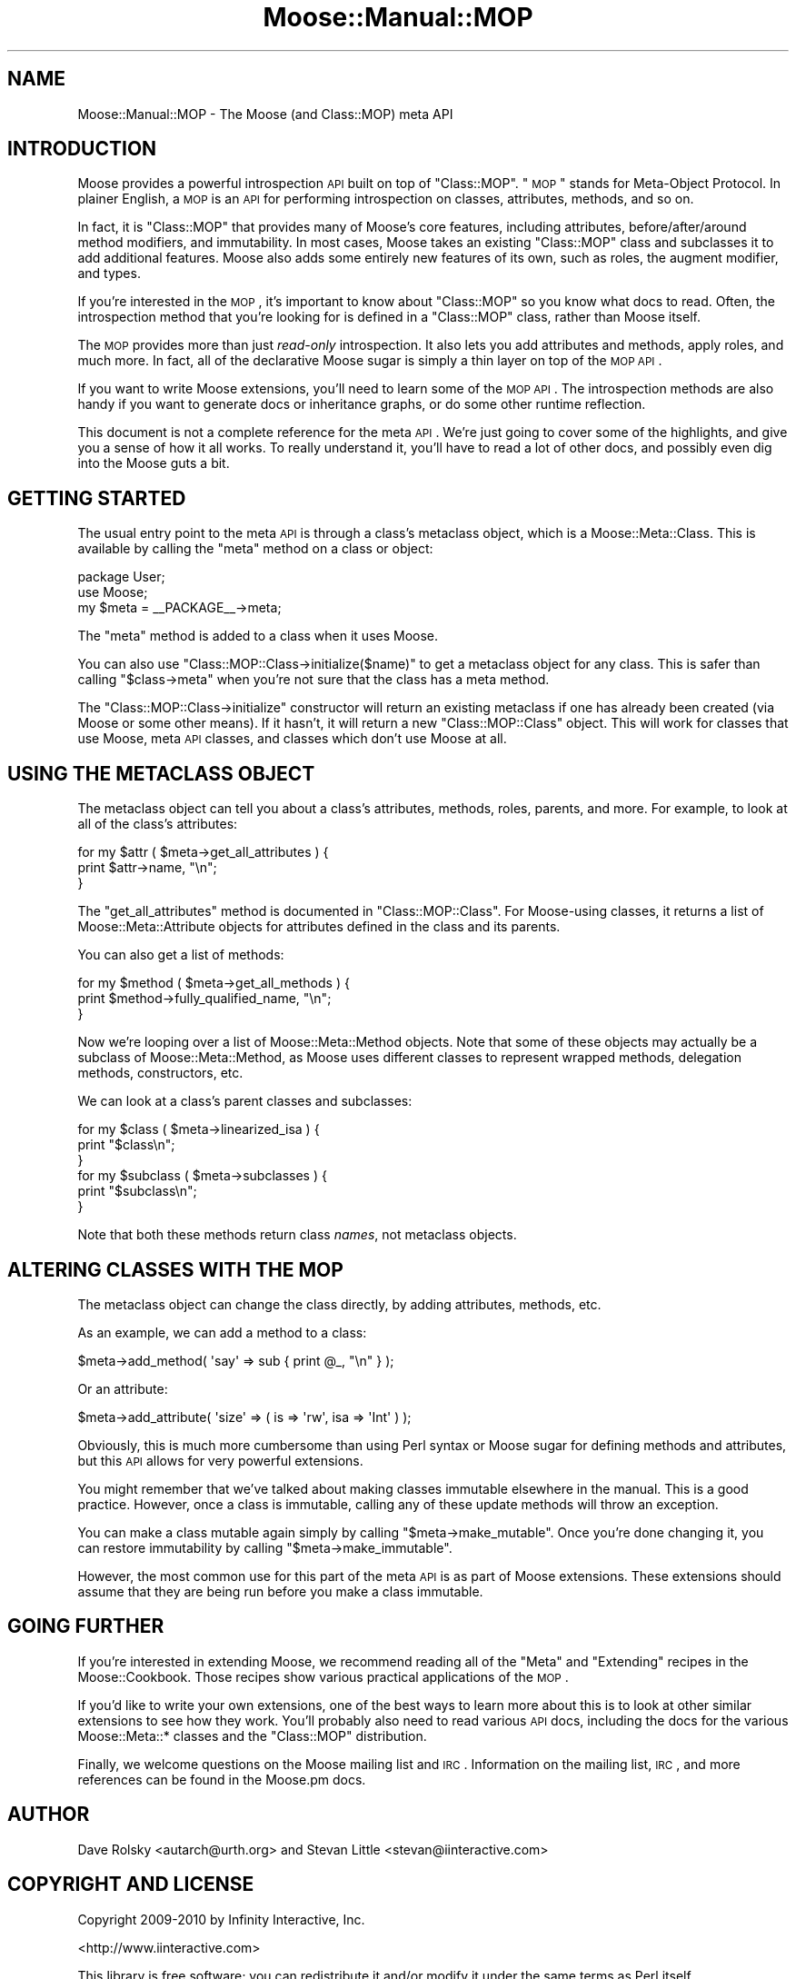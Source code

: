 .\" Automatically generated by Pod::Man 2.23 (Pod::Simple 3.14)
.\"
.\" Standard preamble:
.\" ========================================================================
.de Sp \" Vertical space (when we can't use .PP)
.if t .sp .5v
.if n .sp
..
.de Vb \" Begin verbatim text
.ft CW
.nf
.ne \\$1
..
.de Ve \" End verbatim text
.ft R
.fi
..
.\" Set up some character translations and predefined strings.  \*(-- will
.\" give an unbreakable dash, \*(PI will give pi, \*(L" will give a left
.\" double quote, and \*(R" will give a right double quote.  \*(C+ will
.\" give a nicer C++.  Capital omega is used to do unbreakable dashes and
.\" therefore won't be available.  \*(C` and \*(C' expand to `' in nroff,
.\" nothing in troff, for use with C<>.
.tr \(*W-
.ds C+ C\v'-.1v'\h'-1p'\s-2+\h'-1p'+\s0\v'.1v'\h'-1p'
.ie n \{\
.    ds -- \(*W-
.    ds PI pi
.    if (\n(.H=4u)&(1m=24u) .ds -- \(*W\h'-12u'\(*W\h'-12u'-\" diablo 10 pitch
.    if (\n(.H=4u)&(1m=20u) .ds -- \(*W\h'-12u'\(*W\h'-8u'-\"  diablo 12 pitch
.    ds L" ""
.    ds R" ""
.    ds C` ""
.    ds C' ""
'br\}
.el\{\
.    ds -- \|\(em\|
.    ds PI \(*p
.    ds L" ``
.    ds R" ''
'br\}
.\"
.\" Escape single quotes in literal strings from groff's Unicode transform.
.ie \n(.g .ds Aq \(aq
.el       .ds Aq '
.\"
.\" If the F register is turned on, we'll generate index entries on stderr for
.\" titles (.TH), headers (.SH), subsections (.SS), items (.Ip), and index
.\" entries marked with X<> in POD.  Of course, you'll have to process the
.\" output yourself in some meaningful fashion.
.ie \nF \{\
.    de IX
.    tm Index:\\$1\t\\n%\t"\\$2"
..
.    nr % 0
.    rr F
.\}
.el \{\
.    de IX
..
.\}
.\"
.\" Accent mark definitions (@(#)ms.acc 1.5 88/02/08 SMI; from UCB 4.2).
.\" Fear.  Run.  Save yourself.  No user-serviceable parts.
.    \" fudge factors for nroff and troff
.if n \{\
.    ds #H 0
.    ds #V .8m
.    ds #F .3m
.    ds #[ \f1
.    ds #] \fP
.\}
.if t \{\
.    ds #H ((1u-(\\\\n(.fu%2u))*.13m)
.    ds #V .6m
.    ds #F 0
.    ds #[ \&
.    ds #] \&
.\}
.    \" simple accents for nroff and troff
.if n \{\
.    ds ' \&
.    ds ` \&
.    ds ^ \&
.    ds , \&
.    ds ~ ~
.    ds /
.\}
.if t \{\
.    ds ' \\k:\h'-(\\n(.wu*8/10-\*(#H)'\'\h"|\\n:u"
.    ds ` \\k:\h'-(\\n(.wu*8/10-\*(#H)'\`\h'|\\n:u'
.    ds ^ \\k:\h'-(\\n(.wu*10/11-\*(#H)'^\h'|\\n:u'
.    ds , \\k:\h'-(\\n(.wu*8/10)',\h'|\\n:u'
.    ds ~ \\k:\h'-(\\n(.wu-\*(#H-.1m)'~\h'|\\n:u'
.    ds / \\k:\h'-(\\n(.wu*8/10-\*(#H)'\z\(sl\h'|\\n:u'
.\}
.    \" troff and (daisy-wheel) nroff accents
.ds : \\k:\h'-(\\n(.wu*8/10-\*(#H+.1m+\*(#F)'\v'-\*(#V'\z.\h'.2m+\*(#F'.\h'|\\n:u'\v'\*(#V'
.ds 8 \h'\*(#H'\(*b\h'-\*(#H'
.ds o \\k:\h'-(\\n(.wu+\w'\(de'u-\*(#H)/2u'\v'-.3n'\*(#[\z\(de\v'.3n'\h'|\\n:u'\*(#]
.ds d- \h'\*(#H'\(pd\h'-\w'~'u'\v'-.25m'\f2\(hy\fP\v'.25m'\h'-\*(#H'
.ds D- D\\k:\h'-\w'D'u'\v'-.11m'\z\(hy\v'.11m'\h'|\\n:u'
.ds th \*(#[\v'.3m'\s+1I\s-1\v'-.3m'\h'-(\w'I'u*2/3)'\s-1o\s+1\*(#]
.ds Th \*(#[\s+2I\s-2\h'-\w'I'u*3/5'\v'-.3m'o\v'.3m'\*(#]
.ds ae a\h'-(\w'a'u*4/10)'e
.ds Ae A\h'-(\w'A'u*4/10)'E
.    \" corrections for vroff
.if v .ds ~ \\k:\h'-(\\n(.wu*9/10-\*(#H)'\s-2\u~\d\s+2\h'|\\n:u'
.if v .ds ^ \\k:\h'-(\\n(.wu*10/11-\*(#H)'\v'-.4m'^\v'.4m'\h'|\\n:u'
.    \" for low resolution devices (crt and lpr)
.if \n(.H>23 .if \n(.V>19 \
\{\
.    ds : e
.    ds 8 ss
.    ds o a
.    ds d- d\h'-1'\(ga
.    ds D- D\h'-1'\(hy
.    ds th \o'bp'
.    ds Th \o'LP'
.    ds ae ae
.    ds Ae AE
.\}
.rm #[ #] #H #V #F C
.\" ========================================================================
.\"
.IX Title "Moose::Manual::MOP 3"
.TH Moose::Manual::MOP 3 "2010-11-24" "perl v5.12.3" "User Contributed Perl Documentation"
.\" For nroff, turn off justification.  Always turn off hyphenation; it makes
.\" way too many mistakes in technical documents.
.if n .ad l
.nh
.SH "NAME"
Moose::Manual::MOP \- The Moose (and Class::MOP) meta API
.SH "INTRODUCTION"
.IX Header "INTRODUCTION"
Moose provides a powerful introspection \s-1API\s0 built on top of
\&\f(CW\*(C`Class::MOP\*(C'\fR. \*(L"\s-1MOP\s0\*(R" stands for Meta-Object Protocol. In plainer
English, a \s-1MOP\s0 is an \s-1API\s0 for performing introspection on classes,
attributes, methods, and so on.
.PP
In fact, it is \f(CW\*(C`Class::MOP\*(C'\fR that provides many of Moose's core
features, including attributes, before/after/around method modifiers,
and immutability. In most cases, Moose takes an existing \f(CW\*(C`Class::MOP\*(C'\fR
class and subclasses it to add additional features. Moose also adds
some entirely new features of its own, such as roles, the augment
modifier, and types.
.PP
If you're interested in the \s-1MOP\s0, it's important to know about
\&\f(CW\*(C`Class::MOP\*(C'\fR so you know what docs to read. Often, the introspection
method that you're looking for is defined in a \f(CW\*(C`Class::MOP\*(C'\fR class,
rather than Moose itself.
.PP
The \s-1MOP\s0 provides more than just \fIread-only\fR introspection. It also
lets you add attributes and methods, apply roles, and much more. In
fact, all of the declarative Moose sugar is simply a thin layer on top
of the \s-1MOP\s0 \s-1API\s0.
.PP
If you want to write Moose extensions, you'll need to learn some of
the \s-1MOP\s0 \s-1API\s0. The introspection methods are also handy if you want to
generate docs or inheritance graphs, or do some other runtime
reflection.
.PP
This document is not a complete reference for the meta \s-1API\s0. We're just
going to cover some of the highlights, and give you a sense of how it
all works. To really understand it, you'll have to read a lot of other
docs, and possibly even dig into the Moose guts a bit.
.SH "GETTING STARTED"
.IX Header "GETTING STARTED"
The usual entry point to the meta \s-1API\s0 is through a class's metaclass
object, which is a Moose::Meta::Class. This is available by calling
the \f(CW\*(C`meta\*(C'\fR method on a class or object:
.PP
.Vb 1
\&  package User;
\&
\&  use Moose;
\&
\&  my $meta = _\|_PACKAGE_\|_\->meta;
.Ve
.PP
The \f(CW\*(C`meta\*(C'\fR method is added to a class when it uses Moose.
.PP
You can also use \f(CW\*(C`Class::MOP::Class\->initialize($name)\*(C'\fR to get a
metaclass object for any class. This is safer than calling \f(CW\*(C`$class\->meta\*(C'\fR when you're not sure that the class has a meta method.
.PP
The \f(CW\*(C`Class::MOP::Class\->initialize\*(C'\fR constructor will return an
existing metaclass if one has already been created (via Moose or some
other means). If it hasn't, it will return a new \f(CW\*(C`Class::MOP::Class\*(C'\fR
object. This will work for classes that use Moose, meta \s-1API\s0 classes,
and classes which don't use Moose at all.
.SH "USING THE METACLASS OBJECT"
.IX Header "USING THE METACLASS OBJECT"
The metaclass object can tell you about a class's attributes, methods,
roles, parents, and more. For example, to look at all of the class's
attributes:
.PP
.Vb 3
\&  for my $attr ( $meta\->get_all_attributes ) {
\&      print $attr\->name, "\en";
\&  }
.Ve
.PP
The \f(CW\*(C`get_all_attributes\*(C'\fR method is documented in
\&\f(CW\*(C`Class::MOP::Class\*(C'\fR. For Moose-using classes, it returns a list of
Moose::Meta::Attribute objects for attributes defined in the class
and its parents.
.PP
You can also get a list of methods:
.PP
.Vb 3
\&  for my $method ( $meta\->get_all_methods ) {
\&      print $method\->fully_qualified_name, "\en";
\&  }
.Ve
.PP
Now we're looping over a list of Moose::Meta::Method objects. Note
that some of these objects may actually be a subclass of
Moose::Meta::Method, as Moose uses different classes to represent
wrapped methods, delegation methods, constructors, etc.
.PP
We can look at a class's parent classes and subclasses:
.PP
.Vb 3
\&  for my $class ( $meta\->linearized_isa ) {
\&      print "$class\en";
\&  }
\&
\&  for my $subclass ( $meta\->subclasses ) {
\&      print "$subclass\en";
\&  }
.Ve
.PP
Note that both these methods return class \fInames\fR, not metaclass
objects.
.SH "ALTERING CLASSES WITH THE MOP"
.IX Header "ALTERING CLASSES WITH THE MOP"
The metaclass object can change the class directly, by adding
attributes, methods, etc.
.PP
As an example, we can add a method to a class:
.PP
.Vb 1
\&  $meta\->add_method( \*(Aqsay\*(Aq => sub { print @_, "\en" } );
.Ve
.PP
Or an attribute:
.PP
.Vb 1
\&  $meta\->add_attribute( \*(Aqsize\*(Aq => ( is => \*(Aqrw\*(Aq, isa  => \*(AqInt\*(Aq ) );
.Ve
.PP
Obviously, this is much more cumbersome than using Perl syntax or
Moose sugar for defining methods and attributes, but this \s-1API\s0 allows
for very powerful extensions.
.PP
You might remember that we've talked about making classes immutable
elsewhere in the manual. This is a good practice. However, once a
class is immutable, calling any of these update methods will throw an
exception.
.PP
You can make a class mutable again simply by calling \f(CW\*(C`$meta\->make_mutable\*(C'\fR. Once you're done changing it, you can
restore immutability by calling \f(CW\*(C`$meta\->make_immutable\*(C'\fR.
.PP
However, the most common use for this part of the meta \s-1API\s0 is as
part of Moose extensions. These extensions should assume that they are
being run before you make a class immutable.
.SH "GOING FURTHER"
.IX Header "GOING FURTHER"
If you're interested in extending Moose, we recommend reading all of
the \*(L"Meta\*(R" and \*(L"Extending\*(R" recipes in the Moose::Cookbook. Those
recipes show various practical applications of the \s-1MOP\s0.
.PP
If you'd like to write your own extensions, one of the best ways to
learn more about this is to look at other similar extensions to see
how they work. You'll probably also need to read various \s-1API\s0 docs,
including the docs for the various Moose::Meta::* classes and the
\&\f(CW\*(C`Class::MOP\*(C'\fR distribution.
.PP
Finally, we welcome questions on the Moose mailing list and
\&\s-1IRC\s0. Information on the mailing list, \s-1IRC\s0, and more references can be
found in the Moose.pm docs.
.SH "AUTHOR"
.IX Header "AUTHOR"
Dave Rolsky <autarch@urth.org> and Stevan Little
<stevan@iinteractive.com>
.SH "COPYRIGHT AND LICENSE"
.IX Header "COPYRIGHT AND LICENSE"
Copyright 2009\-2010 by Infinity Interactive, Inc.
.PP
<http://www.iinteractive.com>
.PP
This library is free software; you can redistribute it and/or modify
it under the same terms as Perl itself.
